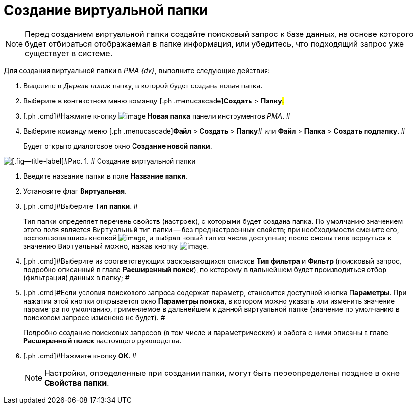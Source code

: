 = Создание виртуальной папки

[NOTE]
====
Перед созданием виртуальной папки создайте поисковый запрос к базе данных, на основе которого будет отбираться отображаемая в папке информация, или убедитесь, что подходящий запрос уже существует в системе.
====

Для создания виртуальной папки в _PMA {dv}_, выполните следующие действия:

[[task_l3m_gpz_mn__steps_jjj_nqz_mn]]
. [.ph .cmd]#Выделите в _Дереве папок_ папку, в которой будет создана новая папка.#
. [.ph .cmd]#Выберите в контекстном меню команду [.ph .menucascade]#[.ph .uicontrol]*Создать* > [.ph .uicontrol]*Папку*#.#
. [.ph .cmd]#Нажмите кнопку image:img/Buttons/Folder_New.png[image] [.ph .uicontrol]*Новая папка* панели инструментов _РМА_. #
. [.ph .cmd]#Выберите команду меню [.ph .menucascade]#[.ph .uicontrol]*Файл* > [.ph .uicontrol]*Создать* > [.ph .uicontrol]*Папку*# или [.ph .menucascade]#[.ph .uicontrol]*Файл* > [.ph .uicontrol]*Папка* > [.ph .uicontrol]*Создать подпапку*#. #
+
Будет открыто диалоговое окно [.keyword .wintitle]*Создание новой папки*.

image::img/Folder_Create_New.png[[.fig--title-label]#Рис. 1. # Создание виртуальной папки]
. [.ph .cmd]#Введите название папки в поле [.ph .uicontrol]*Название папки*.#
. [.ph .cmd]#Установите флаг [.ph .uicontrol]*Виртуальная*.#
. [.ph .cmd]#Выберите [.ph .uicontrol]*Тип папки*. #
+
Тип папки определяет перечень свойств (настроек), с которыми будет создана папка. По умолчанию значением этого поля является [.kbd .ph .userinput]`Виртуальный` тип папки -- без преднастроенных свойств; при необходимости смените его, воспользовавшись кнопкой image:img/Buttons/Select.png[image], и выбрав новый тип из числа доступных; после смены типа вернуться к значению [.kbd .ph .userinput]`Виртуальный` можно, нажав кнопку image:img/Buttons/Delet_1.png[image].
. [.ph .cmd]#Выберите из соответствующих раскрывающихся списков [.ph .uicontrol]*Тип фильтра* и [.ph .uicontrol]*Фильтр* (поисковый запрос, подробно описанный в главе [.keyword]*Расширенный поиск*), по которому в дальнейшем будет производиться отбор (фильтрация) данных в папку; #
. [.ph .cmd]#Если условия поискового запроса содержат параметр, становится доступной кнопка [.ph .uicontrol]*Параметры*. При нажатии этой кнопки открывается окно [.keyword .wintitle]*Параметры поиска*, в котором можно указать или изменить значение параметра по умолчанию, применяемое в дальнейшем к данной виртуальной папке (значение по умолчанию в поисковом запросе изменено не будет). #
+
Подробно создание поисковых запросов (в том числе и параметрических) и работа с ними описаны в главе [.keyword]*Расширенный поиск* настоящего руководства.
. [.ph .cmd]#Нажмите кнопку [.ph .uicontrol]*ОК*. #
+
[NOTE]
====
Настройки, определенные при создании папки, могут быть переопределены позднее в окне [.keyword .wintitle]*Свойства папки*.
====

